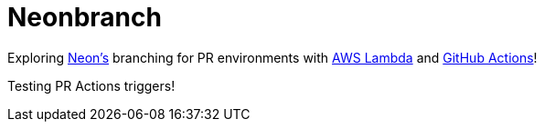 = Neonbranch

Exploring https://neon.tech[Neon's] branching for PR environments with https://aws.amazon.com/lambda[AWS Lambda] and https://github.com/features/actions[GitHub Actions]!

Testing PR Actions triggers!
